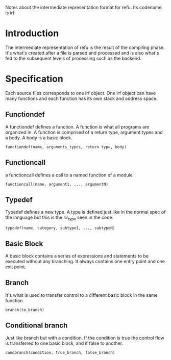 #+FILETAGS: REFULANG

Notes about the intermediate representation format for refu.
Its codename is irf.


* Introduction
The intermediate representation of refu is the result of the compiling phase. It's what's created after a file is parsed and processed
and is also what's fed to the subsequent levels of processing such as the backend.

* Specification
Each source files corresponds to one irf object. One irf object can have many
functions and each function has its own stack and address space.

** Functiondef
A functiondef defines a function. A function is what all programs are organized in.
A function is comprised of a return type, argument types and a body. A body is a basic block.
#+BEGIN_EXAMPLE
functiondef(name, arguments_types, return type, body)
#+END_EXAMPLE

** Functioncall
a functioncall defines a call to a named function of a module
#+BEGIN_EXAMPLE
functioncall(name, argument1, ..., argumentN)
#+END_EXAMPLE

** Typedef
Typedef defines a new type. A type is defined just like in the normal spec of the language but
this is the rir_type seen in the code.
#+BEGIN_EXAMPLE
typedef(name, category, subtype1, ..., subtypeN)
#+END_EXAMPLE

** Basic Block 
A basic block contains a series of expressions and statements to be executed without any branching.
It always contains one entry point and one exit point.

** Branch
It's what is used to transfer control to a different basic block in the same function
#+BEGIN_EXAMPLE
branch(to_branch)
#+END_EXAMPLE

** Conditional branch
Just like branch but with a condition. If the condition is true the control flow is transferred to one basic block, and if false to another.
#+BEGIN_EXAMPLE
condbranch(condition, true_branch, false_branch)
#+END_EXAMPLE
